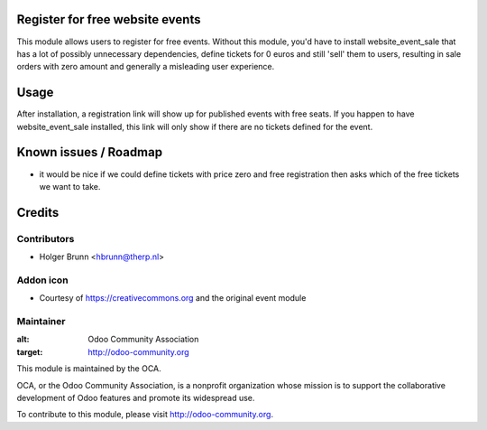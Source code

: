 Register for free website events
================================

This module allows users to register for free events. Without this module, you'd have to install website_event_sale that has a lot of possibly unnecessary dependencies, define tickets for 0 euros and still 'sell' them to users, resulting in sale orders with zero amount and generally a misleading user experience.

Usage
=====

After installation, a registration link will show up for published events with free seats. If you happen to have website_event_sale installed, this link will only show if there are no tickets defined for the event.

Known issues / Roadmap
======================

* it would be nice if we could define tickets with price zero and free registration then asks which of the free tickets we want to take.

Credits
=======

Contributors
------------

* Holger Brunn <hbrunn@therp.nl>

Addon icon
----------

* Courtesy of https://creativecommons.org and the original event module

Maintainer
----------

.. image:: http://odoo-community.org/logo.png
:alt: Odoo Community Association
:target: http://odoo-community.org

This module is maintained by the OCA.

OCA, or the Odoo Community Association, is a nonprofit organization whose mission is to support the collaborative development of Odoo features and promote its widespread use.

To contribute to this module, please visit http://odoo-community.org.
